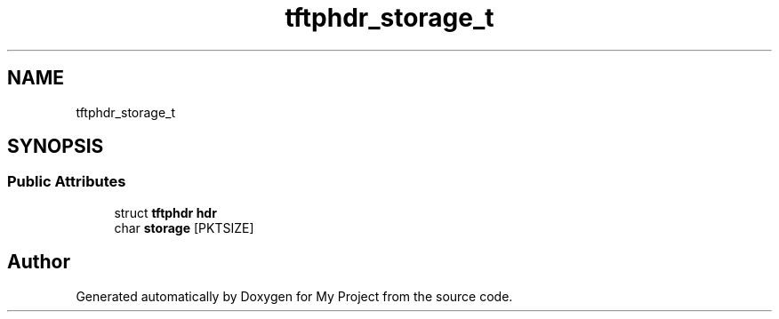 .TH "tftphdr_storage_t" 3 "Wed Feb 1 2023" "Version Version 0.0" "My Project" \" -*- nroff -*-
.ad l
.nh
.SH NAME
tftphdr_storage_t
.SH SYNOPSIS
.br
.PP
.SS "Public Attributes"

.in +1c
.ti -1c
.RI "struct \fBtftphdr\fP \fBhdr\fP"
.br
.ti -1c
.RI "char \fBstorage\fP [PKTSIZE]"
.br
.in -1c

.SH "Author"
.PP 
Generated automatically by Doxygen for My Project from the source code\&.
